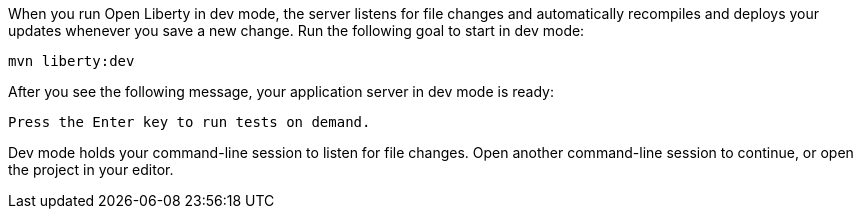 When you run Open Liberty in dev mode, the server listens for file changes and automatically recompiles and 
deploys your updates whenever you save a new change. Run the following goal to start in dev mode:

[role=command]
```
mvn liberty:dev
```

After you see the following message, your application server in dev mode is ready:

[role="no_copy"]
----
Press the Enter key to run tests on demand.
----

Dev mode holds your command-line session to listen for file changes. Open another command-line session to continue, 
or open the project in your editor.